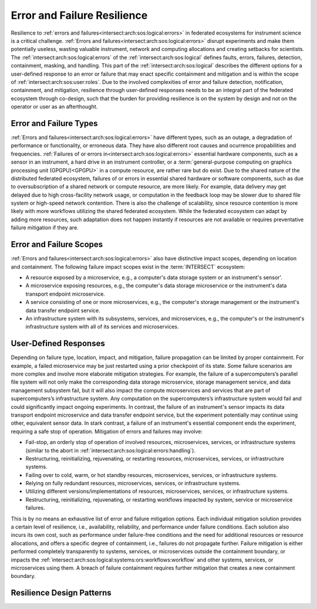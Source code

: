 .. _intersect:arch:sos:logical:resilience:

Error and Failure Resilience
============================
   
Resilience to :ref:`errors and failures<intersect:arch:sos:logical:errors>` in
federated ecosystems for instrument science is a critical challenge.
:ref:`Errors and failures<intersect:arch:sos:logical:errors>` disrupt
experiments and make them potentially useless, wasting valuable instrument,
network and computing allocations and creating setbacks for scientists.
The :ref:`intersect:arch:sos:logical:errors` of the
:ref:`intersect:arch:sos:logical` defines faults, errors, failures, detection,
containment, masking, and handling. This part of the
:ref:`intersect:arch:sos:logical` describes the different options for a
user-defined response to an error or failure that may enact specific
containment and mitigation and is within the scope of
:ref:`intersect:arch:sos:user:roles`. Due to the involved complexities of error
and failure detection, notification, containment, and mitigation, resilience
through user-defined responses needs to be an integral part of the federated
ecosystem through co-design, such that the burden for providing resilience is
on the system by design and not on the operator or user as an afterthought.

.. _intersect:arch:sos:logical:resilience:types:

Error and Failure Types
-----------------------

:ref:`Errors and failures<intersect:arch:sos:logical:errors>` have different
types, such as an outage, a degradation of performance or functionality, or
erroneous data. They have also different root causes and ocurrence
propabilities and frequencies.
:ref:`Failures of or errors in<intersect:arch:sos:logical:errors>` essential
hardware components, such as a sensor in an instrument, a hard drive in an
instrument controller, or a :term:`general-purpose computing on graphics
processing unit (GPGPU)<GPGPU>` in a compute resource, are rather rare but do
exist. Due to the shared nature of the distributed federated ecosystem,
failures of or errors in essential shared hardware or software components, such
as due to oversubscription of a shared network or compute resource, are more
likely. For example, data delivery may get delayed due to high cross-facility
network usage, or computation in the feedback loop may be slower due to shared
file system or high-speed network contention. There is also the challenge of
scalability, since resource contention is more likely with more workflows
utilizing the shared federated ecosystem. While the federated ecosystem can
adapt by adding more resources, such adaptation does not happen instantly if
resources are not available or requires preventative failure mitigation if they
are.

.. _intersect:arch:sos:logical:resilience:scopes:

Error and Failure Scopes
------------------------

:ref:`Errors and failures<intersect:arch:sos:logical:errors>` also have
distinctive impact scopes, depending on location and containment. The
following failure impact scopes exist in the :term:`INTERSECT` ecosystem:

- A resource exposed by a microservice, e.g., a computer's data storage system
  or an instrument's sensor'.
- A microservice exposing resources, e.g., the computer's data storage
  microservice or the instrument's data transport endpoint microservice.
- A service consisting of one or more microservices, e.g., the computer's
  storage management or the instrument's data transfer endpoint service.
- An infrastructure system with its subsystems, services, and microservices,
  e.g., the computer's or the instrument's infrastructure system with all of
  its services and microservices.

User-Defined Responses
----------------------

Depending on failure type, location, impact, and mitigation, failure
propagation can be limited by proper containment. For example, a failed
microservice may be just restarted using a prior checkpoint of its state. Some
failure scenarios are more complex and involve more elaborate mitigation
strategies. For example, the failure of a supercomputers’s parallel file system
will not only make the corresponding data storage microservice, storage
management service, and data management subsystem fail, but it will also impact
the compute microservices and services that are part of supercomputers’s
infrastructure system. Any computation on the supercomputers’s infrastructure
system would fail and could significantly impact ongoing experiments. In
contrast, the failure of an instrument's sensor impacts its data transport
endpoint microservice and data transfer endpoint service, but the experiment
potentially may continue using other, equivalent sensor data. In stark
contrast, a failure of an instrument's essential component ends the experiment,
requiring a safe stop of operation. Mitigation of errors and failures may
involve:

- Fail-stop, an orderly stop of operation of involved resources, microservices,
  services, or infrastructure systems (similar to the abort in
  :ref:`intersect:arch:sos:logical:errors:handling`).
- Restructuring, reinitializing, rejuvenating, or restarting resources,
  microservices, services, or infrastructure systems.
- Failing over to cold, warm, or hot standby resources, microservices,
  services, or infrastructure systems.
- Relying on fully redundant resources, microservices, services, or
  infrastructure systems.
- Utilizing different versions/implementations of resources, microservices,
  services, or infrastructure systems.
- Restructuring, reinitializing, rejuvenating, or restarting workflows
  impacted by system, service or microservice failures.

This is by no means an exhaustive list of error and failure mitigation options.
Each individual mitigation solution provides a certain level of resilience,
i.e., availability, reliability, and performance under failure conditions. Each
solution also incurs its own cost, such as performance under failure-free
conditions and the need for additional resources or resource allocations, and
offers a specific degree of containment, i.e., failures do not propagate
further. Failure mitigation is either performed completely transparently to
systems, services, or microservices outside the containment boundary, or
impacts the :ref:`intersect:arch:sos:logical:systems:ors:workflows:workflow`
and other systems, services, or microservices using them. A breach of failure
containment requires further mitigation that creates a new containment
boundary.

Resilience Design Patterns
--------------------------

